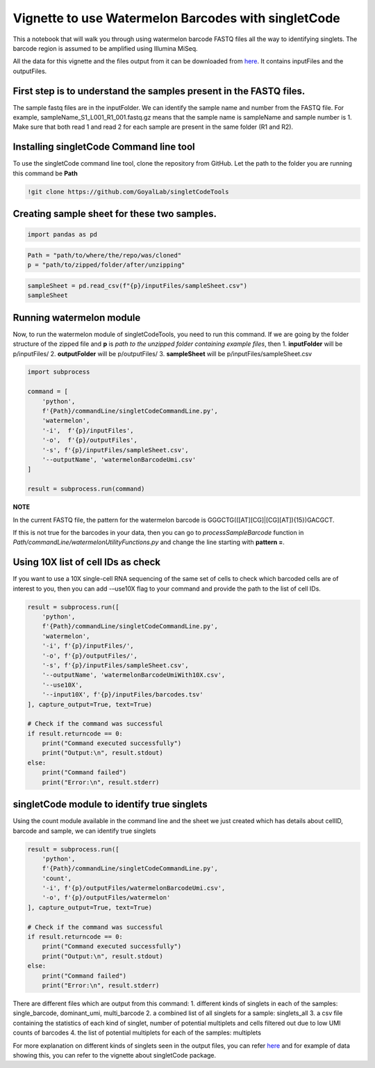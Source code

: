 Vignette to use Watermelon Barcodes with singletCode
==================================================================================================

This a notebook that will walk you through using watermelon barcode FASTQ files
all the way to identifying singlets. The barcode region is assumed to be amplified 
using Illumina MiSeq.

All the data for this vignette and the files output from it can be
downloaded from
`here <https://github.com/GoyalLab/SingletCodeWebsite/raw/main/source/dataVignette/watermelonVignetteData.zip>`_. It
contains inputFiles and the outputFiles.

First step is to understand the samples present in the FASTQ files.
~~~~~~~~~~~~~~~~~~~~~~~~~~~~~~~~~~~~~~~~~~~~~~~~~~~~~~~~~~~~~~~~~~~

The sample fastq files are in the inputFolder. We can identify the
sample name and number from the FASTQ file. For example,
sampleName_S1_L001_R1_001.fastq.gz means that the sample name is
sampleName and sample number is 1. Make sure that both read 1 and read 2
for each sample are present in the same folder (R1 and R2).

Installing singletCode Command line tool
~~~~~~~~~~~~~~~~~~~~~~~~~~~~~~~~~~~~~~~~

To use the singletCode command line tool, clone the repository from
GitHub. Let the path to the folder you are running this command be
**Path**

.. code:: ipython3

    !git clone https://github.com/GoyalLab/singletCodeTools

Creating sample sheet for these two samples.
~~~~~~~~~~~~~~~~~~~~~~~~~~~~~~~~~~~~~~~~~~~~

.. code:: ipython3

    import pandas as pd

.. code:: ipython3

    Path = "path/to/where/the/repo/was/cloned"
    p = "path/to/zipped/folder/after/unzipping"

.. code:: ipython3

    sampleSheet = pd.read_csv(f"{p}/inputFiles/sampleSheet.csv")
    sampleSheet




.. raw:: html

    <div>
    <style scoped>
        .dataframe tbody tr th:only-of-type {
            vertical-align: middle;
        }
    
        .dataframe tbody tr th {
            vertical-align: top;
        }
    
        .dataframe thead th {
            text-align: right;
        }
    </style>
    <table border="1" class="dataframe">
      <thead>
        <tr style="text-align: right;">
          <th></th>
          <th>sampleName</th>
          <th>sampleNumber</th>
        </tr>
      </thead>
      <tbody>
        <tr>
          <th>0</th>
          <td>sampleName</td>
          <td>1</td>
        </tr>
        <tr>
          <th>1</th>
          <td>otherSampleName</td>
          <td>2</td>
        </tr>
      </tbody>
    </table>
    </div>


Running watermelon module 
~~~~~~~~~~~~~~~~~~~~~~~~~~~~~~~~~~~~~~~~

Now, to run the watermelon module of singletCodeTools, you need to run
this command. If we are going by the folder structure of the zipped file
and **p** is *path to the unzipped folder containing example files*,
then 1. **inputFolder** will be p/inputFiles/ 2. **outputFolder** will
be p/outputFiles/ 3. **sampleSheet** will be
p/inputFiles/sampleSheet.csv

.. code:: ipython3

    import subprocess
    
    command = [
        'python',
        f'{Path}/commandLine/singletCodeCommandLine.py',
        'watermelon',
        '-i',  f'{p}/inputFiles',
        '-o',  f'{p}/outputFiles',
        '-s', f'{p}/inputFiles/sampleSheet.csv',
        '--outputName', 'watermelonBarcodeUmi.csv'
    ]
    
    result = subprocess.run(command)


**NOTE**

In the current FASTQ file, the pattern for the watermelon barcode is
GGGCTG(([AT][CG]|[CG][AT]){15})GACGCT.

If this is not true for the barcodes in your data, then you can go to
*processSampleBarcode* function in
*Path/commandLine/watermelonUtilityFunctions.py* and change the line
starting with **pattern =**.

Using 10X list of cell IDs as check
~~~~~~~~~~~~~~~~~~~~~~~~~~~~~~~~~~~~~~~~~~~~~~~~~~~~~~~~~~~~~~~~~~~~~~~~~~~~~~~~~~~~~~~~

If you want to use a 10X single-cell RNA sequencing of the same set of
cells to check which barcoded cells are of interest to you, then you can
add -–use10X flag to your command and provide the path to the list of
cell IDs.

.. code:: ipython3

    result = subprocess.run([
        'python',
        f'{Path}/commandLine/singletCodeCommandLine.py',
        'watermelon',
        '-i', f'{p}/inputFiles/',
        '-o', f'{p}/outputFiles/',
        '-s', f'{p}/inputFiles/sampleSheet.csv',
        '--outputName', 'watermelonBarcodeUmiWith10X.csv',
        '--use10X',
        '--input10X', f'{p}/inputFiles/barcodes.tsv'
    ], capture_output=True, text=True)
    
    # Check if the command was successful
    if result.returncode == 0:
        print("Command executed successfully")
        print("Output:\n", result.stdout)
    else:
        print("Command failed")
        print("Error:\n", result.stderr)

singletCode module to identify true singlets
~~~~~~~~~~~~~~~~~~~~~~~~~~~~~~~~~~~~~~~~~~~~~~~~~~~~~~~~~~~~~~~~~~~~~~~~~~~~~~~~~~~~~~~~

Using the count module available in the command line and the sheet we just created which
has details about cellID, barcode and sample, we can identify true singlets

.. code:: ipython3
    
    result = subprocess.run([
        'python',
        f'{Path}/commandLine/singletCodeCommandLine.py',
        'count',
        '-i', f'{p}/outputFiles/watermelonBarcodeUmi.csv',
        '-o', f'{p}/outputFiles/watermelon'
    ], capture_output=True, text=True)
    
    # Check if the command was successful
    if result.returncode == 0:
        print("Command executed successfully")
        print("Output:\n", result.stdout)
    else:
        print("Command failed")
        print("Error:\n", result.stderr)

There are different files which are output from this command: 
1. different kinds of singlets in each of the samples: single_barcode,
dominant_umi, multi_barcode 
2. a combined list of all singlets for a sample: singlets_all 
3. a csv file containing the statistics of each kind of
singlet, number of potential multiplets and cells filtered out due to
low UMI counts of barcodes 
4. the list of potential multiplets for each of the samples: multiplets

For more explanation on different kinds of singlets seen in the output
files, you can refer
`here <https://goyallab.github.io/SingletCodeWebsite/singletCode/>`__
and for example of data showing this, you can refer to the vignette
about singletCode package.
